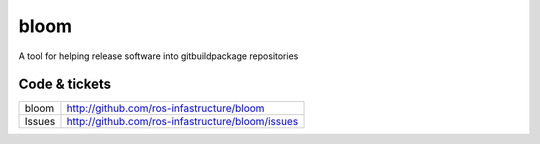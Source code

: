 bloom
=====

A tool for helping release software into gitbuildpackage repositories


Code & tickets
--------------

+--------------+--------------------------------------------------+
| bloom        | http://github.com/ros-infastructure/bloom        |
+--------------+--------------------------------------------------+
| Issues       | http://github.com/ros-infastructure/bloom/issues |
+--------------+--------------------------------------------------+

